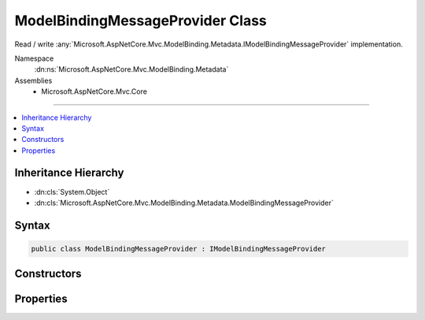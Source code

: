 

ModelBindingMessageProvider Class
=================================






Read / write :any:`Microsoft.AspNetCore.Mvc.ModelBinding.Metadata.IModelBindingMessageProvider` implementation.


Namespace
    :dn:ns:`Microsoft.AspNetCore.Mvc.ModelBinding.Metadata`
Assemblies
    * Microsoft.AspNetCore.Mvc.Core

----

.. contents::
   :local:



Inheritance Hierarchy
---------------------


* :dn:cls:`System.Object`
* :dn:cls:`Microsoft.AspNetCore.Mvc.ModelBinding.Metadata.ModelBindingMessageProvider`








Syntax
------

.. code-block:: csharp

    public class ModelBindingMessageProvider : IModelBindingMessageProvider








.. dn:class:: Microsoft.AspNetCore.Mvc.ModelBinding.Metadata.ModelBindingMessageProvider
    :hidden:

.. dn:class:: Microsoft.AspNetCore.Mvc.ModelBinding.Metadata.ModelBindingMessageProvider

Constructors
------------

.. dn:class:: Microsoft.AspNetCore.Mvc.ModelBinding.Metadata.ModelBindingMessageProvider
    :noindex:
    :hidden:

    
    .. dn:constructor:: Microsoft.AspNetCore.Mvc.ModelBinding.Metadata.ModelBindingMessageProvider.ModelBindingMessageProvider()
    
        
    
        
        Initializes a new instance of the :any:`Microsoft.AspNetCore.Mvc.ModelBinding.Metadata.ModelBindingMessageProvider` class.
    
        
    
        
        .. code-block:: csharp
    
            public ModelBindingMessageProvider()
    
    .. dn:constructor:: Microsoft.AspNetCore.Mvc.ModelBinding.Metadata.ModelBindingMessageProvider.ModelBindingMessageProvider(Microsoft.AspNetCore.Mvc.ModelBinding.Metadata.ModelBindingMessageProvider)
    
        
    
        
        Initializes a new instance of the :any:`Microsoft.AspNetCore.Mvc.ModelBinding.Metadata.ModelBindingMessageProvider` class based on
        <em>originalProvider</em>.
    
        
    
        
        :param originalProvider: The :any:`Microsoft.AspNetCore.Mvc.ModelBinding.Metadata.ModelBindingMessageProvider` to duplicate.
        
        :type originalProvider: Microsoft.AspNetCore.Mvc.ModelBinding.Metadata.ModelBindingMessageProvider
    
        
        .. code-block:: csharp
    
            public ModelBindingMessageProvider(ModelBindingMessageProvider originalProvider)
    

Properties
----------

.. dn:class:: Microsoft.AspNetCore.Mvc.ModelBinding.Metadata.ModelBindingMessageProvider
    :noindex:
    :hidden:

    
    .. dn:property:: Microsoft.AspNetCore.Mvc.ModelBinding.Metadata.ModelBindingMessageProvider.AttemptedValueIsInvalidAccessor
    
        
        :rtype: System.Func<System.Func`3>{System.String<System.String>, System.String<System.String>, System.String<System.String>}
    
        
        .. code-block:: csharp
    
            public Func<string, string, string> AttemptedValueIsInvalidAccessor { get; set; }
    
    .. dn:property:: Microsoft.AspNetCore.Mvc.ModelBinding.Metadata.ModelBindingMessageProvider.MissingBindRequiredValueAccessor
    
        
        :rtype: System.Func<System.Func`2>{System.String<System.String>, System.String<System.String>}
    
        
        .. code-block:: csharp
    
            public Func<string, string> MissingBindRequiredValueAccessor { get; set; }
    
    .. dn:property:: Microsoft.AspNetCore.Mvc.ModelBinding.Metadata.ModelBindingMessageProvider.MissingKeyOrValueAccessor
    
        
        :rtype: System.Func<System.Func`1>{System.String<System.String>}
    
        
        .. code-block:: csharp
    
            public Func<string> MissingKeyOrValueAccessor { get; set; }
    
    .. dn:property:: Microsoft.AspNetCore.Mvc.ModelBinding.Metadata.ModelBindingMessageProvider.UnknownValueIsInvalidAccessor
    
        
        :rtype: System.Func<System.Func`2>{System.String<System.String>, System.String<System.String>}
    
        
        .. code-block:: csharp
    
            public Func<string, string> UnknownValueIsInvalidAccessor { get; set; }
    
    .. dn:property:: Microsoft.AspNetCore.Mvc.ModelBinding.Metadata.ModelBindingMessageProvider.ValueIsInvalidAccessor
    
        
        :rtype: System.Func<System.Func`2>{System.String<System.String>, System.String<System.String>}
    
        
        .. code-block:: csharp
    
            public Func<string, string> ValueIsInvalidAccessor { get; set; }
    
    .. dn:property:: Microsoft.AspNetCore.Mvc.ModelBinding.Metadata.ModelBindingMessageProvider.ValueMustBeANumberAccessor
    
        
        :rtype: System.Func<System.Func`2>{System.String<System.String>, System.String<System.String>}
    
        
        .. code-block:: csharp
    
            public Func<string, string> ValueMustBeANumberAccessor { get; set; }
    
    .. dn:property:: Microsoft.AspNetCore.Mvc.ModelBinding.Metadata.ModelBindingMessageProvider.ValueMustNotBeNullAccessor
    
        
        :rtype: System.Func<System.Func`2>{System.String<System.String>, System.String<System.String>}
    
        
        .. code-block:: csharp
    
            public Func<string, string> ValueMustNotBeNullAccessor { get; set; }
    

